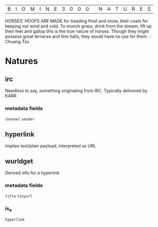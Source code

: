 |B|I|O|M|I|N|E|3|0|0|0| |N|A|T|U|R|E|S|

HORSES' HOOFS ARE MADE for treading frost and snow, their coats for keeping out wind and cold. To munch grass, drink from the stream, lift up their feet and gallop this is the true nature of horses. Though they might possess great terraces and fine halls, they would have no use for them. - Chuang Tzu

* Natures
** irc
  Needless to say, something originating from IRC. Typically delivered by KARR.
*** metadata fields
  =channel=
  =sender=
** hyperlink
  Implies text/plain payload, interpreted as URL
** wurldget
  Derived info for a hyperlink
*** metadata fields
  =title=
  =tinyurl=
*** is_a
  =hyperlink=
